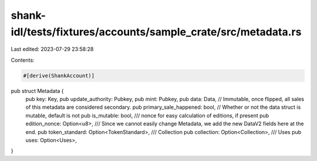 shank-idl/tests/fixtures/accounts/sample_crate/src/metadata.rs
==============================================================

Last edited: 2023-07-29 23:58:28

Contents:

.. code-block:: rs

    #[derive(ShankAccount)]
pub struct Metadata {
    pub key: Key,
    pub update_authority: Pubkey,
    pub mint: Pubkey,
    pub data: Data,
    // Immutable, once flipped, all sales of this metadata are considered secondary.
    pub primary_sale_happened: bool,
    // Whether or not the data struct is mutable, default is not
    pub is_mutable: bool,
    /// nonce for easy calculation of editions, if present
    pub edition_nonce: Option<u8>,
    /// Since we cannot easily change Metadata, we add the new DataV2 fields here at the end.
    pub token_standard: Option<TokenStandard>,
    /// Collection
    pub collection: Option<Collection>,
    /// Uses
    pub uses: Option<Uses>,
}


